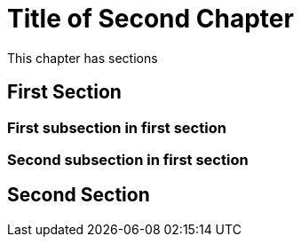 = Title of Second Chapter

This chapter has sections

== First Section

=== First subsection in first section

=== Second subsection in first section

== Second Section
